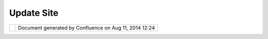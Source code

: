 Update Site
###########

+-----------------------------------+-----------------------------------+-----------------------------------+
| Community Plugins : Update Site   |
| This page last changed on Sep 23, |
| 2007 by jeichar.                  |
| http://udig.refractions.net/updat |
| e-community                       |
+-----------------------------------+-----------------------------------+-----------------------------------+

+------------+----------------------------------------------------------+
| |image1|   | Document generated by Confluence on Aug 11, 2014 12:24   |
+------------+----------------------------------------------------------+

.. |image0| image:: images/border/spacer.gif
.. |image1| image:: images/border/spacer.gif
